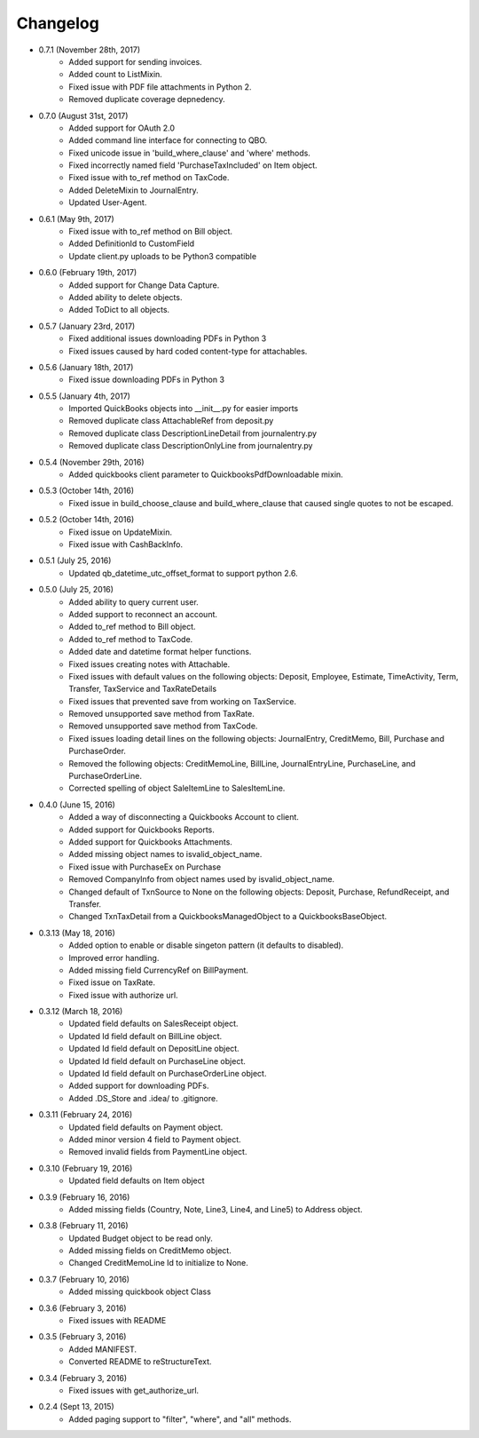 Changelog
========

* 0.7.1 (November 28th, 2017)
    * Added support for sending invoices.
    * Added count to ListMixin.
    * Fixed issue with PDF file attachments in Python 2.
    * Removed duplicate coverage depnedency.

* 0.7.0 (August 31st, 2017)
    * Added support for OAuth 2.0
    * Added command line interface for connecting to QBO.
    * Fixed unicode issue in 'build_where_clause' and 'where' methods.
    * Fixed incorrectly named field 'PurchaseTaxIncluded' on Item object.
    * Fixed issue with to_ref method on TaxCode.
    * Added DeleteMixin to JournalEntry.
    * Updated User-Agent.

* 0.6.1 (May 9th, 2017)
    * Fixed issue with to_ref method on Bill object.
    * Added DefinitionId to CustomField
    * Update client.py uploads to be Python3 compatible

* 0.6.0 (February 19th, 2017)
    * Added support for Change Data Capture.
    * Added ability to delete objects.
    * Added ToDict to all objects.

* 0.5.7 (January 23rd, 2017)
    * Fixed additional issues downloading PDFs in Python 3
    * Fixed issues caused by hard coded content-type for attachables.

* 0.5.6 (January 18th, 2017)
    * Fixed issue downloading PDFs in Python 3

* 0.5.5 (January 4th, 2017)
    * Imported QuickBooks objects into __init__.py for easier imports
    * Removed duplicate class AttachableRef from deposit.py
    * Removed duplicate class DescriptionLineDetail from journalentry.py
    * Removed duplicate class DescriptionOnlyLine from journalentry.py

* 0.5.4 (November 29th, 2016)
    * Added quickbooks client parameter to QuickbooksPdfDownloadable mixin.

* 0.5.3 (October 14th, 2016)
    * Fixed issue in build_choose_clause and build_where_clause that caused single quotes to not be escaped.

* 0.5.2 (October 14th, 2016)
    * Fixed issue on UpdateMixin.
    * Fixed issue with CashBackInfo.

* 0.5.1 (July 25, 2016)
    * Updated qb_datetime_utc_offset_format to support python 2.6.

* 0.5.0 (July 25, 2016)
    * Added ability to query current user.
    * Added support to reconnect an account.
    * Added to_ref method to Bill object.
    * Added to_ref method to TaxCode.
    * Added date and datetime format helper functions.
    * Fixed issues creating notes with Attachable.
    * Fixed issues with default values on the following objects: Deposit, Employee, Estimate, TimeActivity, Term, Transfer, TaxService and TaxRateDetails
    * Fixed issues that prevented save from working on TaxService.
    * Removed unsupported save method from TaxRate.
    * Removed unsupported save method from TaxCode.
    * Fixed issues loading detail lines on the following objects: JournalEntry, CreditMemo, Bill, Purchase and PurchaseOrder.
    * Removed the following objects: CreditMemoLine, BillLine, JournalEntryLine, PurchaseLine, and PurchaseOrderLine.
    * Corrected spelling of object SaleItemLine to SalesItemLine.


* 0.4.0 (June 15, 2016)
    * Added a way of disconnecting a Quickbooks Account to client.
    * Added support for Quickbooks Reports.
    * Added support for Quickbooks Attachments.
    * Added missing object names to isvalid_object_name.
    * Fixed issue with PurchaseEx on Purchase
    * Removed CompanyInfo from object names used by isvalid_object_name.
    * Changed default of TxnSource to None on the following objects: Deposit, Purchase, RefundReceipt, and Transfer.
    * Changed TxnTaxDetail from a QuickbooksManagedObject to a QuickbooksBaseObject.

* 0.3.13 (May 18, 2016)
    * Added option to enable or disable singeton pattern (it defaults to disabled).
    * Improved error handling.
    * Added missing field CurrencyRef on BillPayment.
    * Fixed issue on TaxRate.
    * Fixed issue with authorize url.

* 0.3.12 (March 18, 2016)
    * Updated field defaults on SalesReceipt object.
    * Updated Id field default on BillLine object.
    * Updated Id field default on DepositLine object.
    * Updated Id field default on PurchaseLine object.
    * Updated Id field default on PurchaseOrderLine object.
    * Added support for downloading PDFs.
    * Added .DS_Store and .idea/ to .gitignore.

* 0.3.11 (February 24, 2016)
    * Updated field defaults on Payment object.
    * Added minor version 4 field to Payment object.
    * Removed invalid fields from PaymentLine object.

* 0.3.10 (February 19, 2016)
    * Updated field defaults on Item object

* 0.3.9 (February 16, 2016)
    * Added missing fields (Country, Note, Line3, Line4, and Line5) to Address object.

* 0.3.8 (February 11, 2016)
    * Updated Budget object to be read only.
    * Added missing fields on CreditMemo object.
    * Changed CreditMemoLine Id to initialize to None.

* 0.3.7 (February 10, 2016)
    * Added missing quickbook object Class

* 0.3.6 (February 3, 2016)
    * Fixed issues with README

* 0.3.5 (February 3, 2016)
    * Added MANIFEST.
    * Converted README to reStructureText.

* 0.3.4 (February 3, 2016)
    * Fixed issues with get_authorize_url.

* 0.2.4 (Sept 13, 2015)
    * Added paging support to "filter", "where", and "all" methods.

